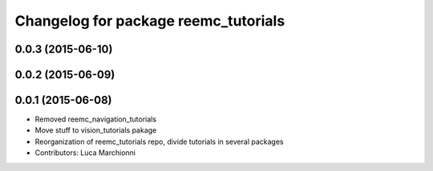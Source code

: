 ^^^^^^^^^^^^^^^^^^^^^^^^^^^^^^^^^^^^^
Changelog for package reemc_tutorials
^^^^^^^^^^^^^^^^^^^^^^^^^^^^^^^^^^^^^

0.0.3 (2015-06-10)
------------------

0.0.2 (2015-06-09)
------------------

0.0.1 (2015-06-08)
------------------
* Removed reemc_navigation_tutorials
* Move stuff to vision_tutorials pakage
* Reorganization of reemc_tutorials repo, divide tutorials in several packages
* Contributors: Luca Marchionni
